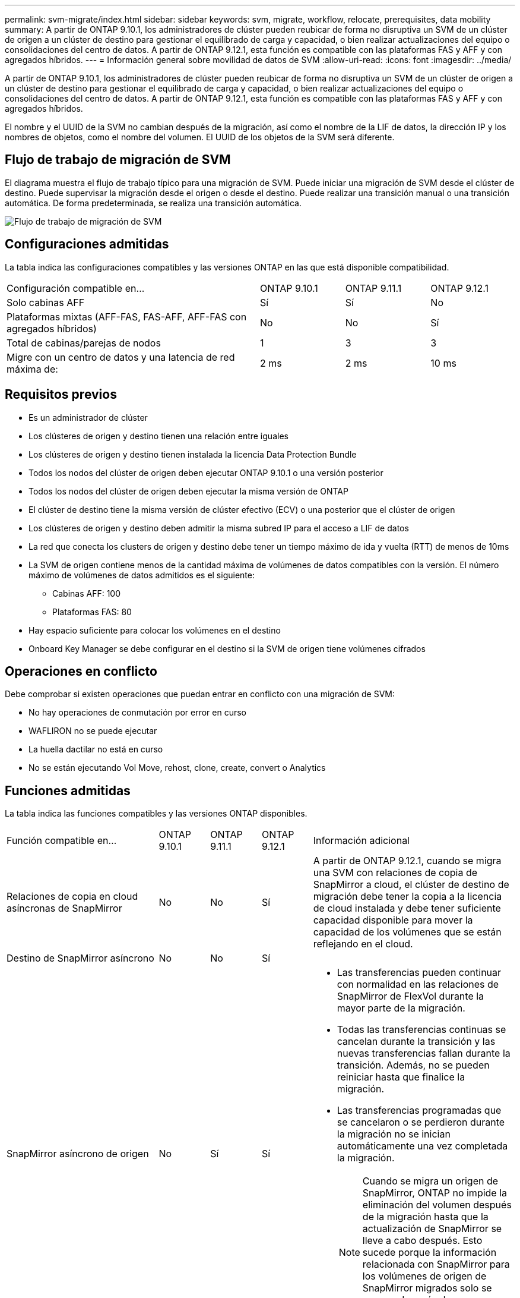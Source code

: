---
permalink: svm-migrate/index.html 
sidebar: sidebar 
keywords: svm, migrate, workflow, relocate, prerequisites, data mobility 
summary: A partir de ONTAP 9.10.1, los administradores de clúster pueden reubicar de forma no disruptiva un SVM de un clúster de origen a un clúster de destino para gestionar el equilibrado de carga y capacidad, o bien realizar actualizaciones del equipo o consolidaciones del centro de datos. A partir de ONTAP 9.12.1, esta función es compatible con las plataformas FAS y AFF y con agregados híbridos. 
---
= Información general sobre movilidad de datos de SVM
:allow-uri-read: 
:icons: font
:imagesdir: ../media/


[role="lead"]
A partir de ONTAP 9.10.1, los administradores de clúster pueden reubicar de forma no disruptiva un SVM de un clúster de origen a un clúster de destino para gestionar el equilibrado de carga y capacidad, o bien realizar actualizaciones del equipo o consolidaciones del centro de datos. A partir de ONTAP 9.12.1, esta función es compatible con las plataformas FAS y AFF y con agregados híbridos.

El nombre y el UUID de la SVM no cambian después de la migración, así como el nombre de la LIF de datos, la dirección IP y los nombres de objetos, como el nombre del volumen. El UUID de los objetos de la SVM será diferente.



== Flujo de trabajo de migración de SVM

El diagrama muestra el flujo de trabajo típico para una migración de SVM. Puede iniciar una migración de SVM desde el clúster de destino. Puede supervisar la migración desde el origen o desde el destino. Puede realizar una transición manual o una transición automática. De forma predeterminada, se realiza una transición automática.

image::../media/workflow_svm_migrate.gif[Flujo de trabajo de migración de SVM]



== Configuraciones admitidas

La tabla indica las configuraciones compatibles y las versiones ONTAP en las que está disponible compatibilidad.

[cols="3,1,1,1"]
|===


| Configuración compatible en... | ONTAP 9.10.1 | ONTAP 9.11.1 | ONTAP 9.12.1 


| Solo cabinas AFF | Sí | Sí | No 


| Plataformas mixtas (AFF-FAS, FAS-AFF, AFF-FAS con agregados híbridos) | No | No | Sí 


| Total de cabinas/parejas de nodos | 1 | 3 | 3 


| Migre con un centro de datos y una latencia de red máxima de: | 2 ms | 2 ms | 10 ms 
|===


== Requisitos previos

* Es un administrador de clúster
* Los clústeres de origen y destino tienen una relación entre iguales
* Los clústeres de origen y destino tienen instalada la licencia Data Protection Bundle
* Todos los nodos del clúster de origen deben ejecutar ONTAP 9.10.1 o una versión posterior
* Todos los nodos del clúster de origen deben ejecutar la misma versión de ONTAP
* El clúster de destino tiene la misma versión de clúster efectivo (ECV) o una posterior que el clúster de origen
* Los clústeres de origen y destino deben admitir la misma subred IP para el acceso a LIF de datos
* La red que conecta los clusters de origen y destino debe tener un tiempo máximo de ida y vuelta (RTT) de menos de 10ms
* La SVM de origen contiene menos de la cantidad máxima de volúmenes de datos compatibles con la versión. El número máximo de volúmenes de datos admitidos es el siguiente:
+
** Cabinas AFF: 100
** Plataformas FAS: 80


* Hay espacio suficiente para colocar los volúmenes en el destino
* Onboard Key Manager se debe configurar en el destino si la SVM de origen tiene volúmenes cifrados




== Operaciones en conflicto

Debe comprobar si existen operaciones que puedan entrar en conflicto con una migración de SVM:

* No hay operaciones de conmutación por error en curso
* WAFLIRON no se puede ejecutar
* La huella dactilar no está en curso
* No se están ejecutando Vol Move, rehost, clone, create, convert o Analytics




== Funciones admitidas

La tabla indica las funciones compatibles y las versiones ONTAP disponibles.

[cols="3,1,1,1,4"]
|===


| Función compatible en... | ONTAP 9.10.1 | ONTAP 9.11.1 | ONTAP 9.12.1 | Información adicional 


| Relaciones de copia en cloud asíncronas de SnapMirror | No | No | Sí | A partir de ONTAP 9.12.1, cuando se migra una SVM con relaciones de copia de SnapMirror a cloud, el clúster de destino de migración debe tener la copia a la licencia de cloud instalada y debe tener suficiente capacidad disponible para mover la capacidad de los volúmenes que se están reflejando en el cloud. 


| Destino de SnapMirror asíncrono | No | No | Sí |  


| SnapMirror asíncrono de origen | No | Sí | Sí  a| 
* Las transferencias pueden continuar con normalidad en las relaciones de SnapMirror de FlexVol durante la mayor parte de la migración.
* Todas las transferencias continuas se cancelan durante la transición y las nuevas transferencias fallan durante la transición. Además, no se pueden reiniciar hasta que finalice la migración.
* Las transferencias programadas que se cancelaron o se perdieron durante la migración no se inician automáticamente una vez completada la migración.
+
[NOTE]
====
Cuando se migra un origen de SnapMirror, ONTAP no impide la eliminación del volumen después de la migración hasta que la actualización de SnapMirror se lleve a cabo después. Esto sucede porque la información relacionada con SnapMirror para los volúmenes de origen de SnapMirror migrados solo se conoce después de que se completa la primera actualización.

====




| Protección autónoma de ransomware | No | No | Sí |  


| Gestor de claves externas | No | Sí | Sí |  


| Relaciones de ventilador (el origen de migración tiene un volumen de origen de SnapMirror con más de un destino) | No | Sí | Sí |  


| Replicación de la programación de trabajos | No | Sí | Sí | En ONTAP 9.10.1, las programaciones de trabajos no se replican durante la migración y se deben crear manualmente en el destino. A partir de ONTAP 9.11.1, las programaciones de tareas que utiliza el origen se replican automáticamente durante la migración. 


| Cifrado de volúmenes de NetApp | Sí | Sí | Sí |  


| Protocolos NFS v3, NFS v4.1 y NFS v4.2 | Sí | Sí | Sí |  


| Protocolo NFS v4.0 | No | No | Sí |  


| Protocolo SMB | No | No | Sí  a| 
* A partir de ONTAP 9.12.1, la migración de SVM incluye una migración disruptiva con SMB.




| Conexión de SVM para aplicaciones SnapMirror | No | Sí | Sí |  
|===


== Funciones no admitidas

Las siguientes funciones no son compatibles con la migración de SVM:

* Auditoría
* Cloud Volumes ONTAP
* Instancias de FabricPool
* Agregados de Flash Pool
* Volúmenes de FlexCache
* Volúmenes de FlexGroup
* Directiva IPSec
* LIF IPv6
* Cargas de trabajo iSCSI
* Mirroring con carga compartida
* MetroCluster
* NDMP
* SAN, NVMe sobre fibra, VSCAN, vStorage, replicación de S3
* SMTape
* SnapLock
* SVM-DR
* Migración de SVM cuando la gestión de claves incorporada (OKM) del clúster de origen tiene habilitado el modo de criterios comunes (CC)
* Continuidad empresarial de SnapMirror sincrónico y SnapMirror
* System Manager
* Qtree, cuota
* LIF VIP/BGP
* Virtual Storage Console para VMware vSphere (VSC forma parte de https://docs.netapp.com/us-en/ontap-tools-vmware-vsphere/index.html["Herramientas de ONTAP para el dispositivo virtual de VMware vSphere"^] A partir de VSC 7.0).
* Clones de volúmenes

